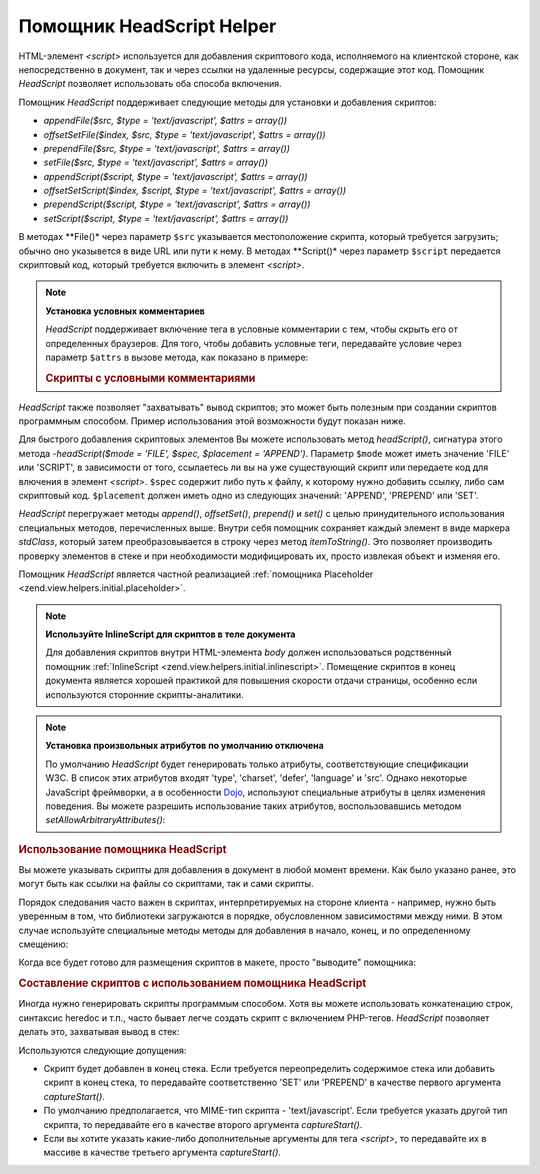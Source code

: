 .. _zend.view.helpers.initial.headscript:

Помощник HeadScript Helper
==========================

HTML-элемент *<script>* используется для добавления скриптового
кода, исполняемого на клиентской стороне, как непосредственно
в документ, так и через ссылки на удаленные ресурсы, содержащие
этот код. Помощник *HeadScript* позволяет использовать оба способа
включения.

Помощник *HeadScript* поддерживает следующие методы для установки и
добавления скриптов:

- *appendFile($src, $type = 'text/javascript', $attrs = array())*

- *offsetSetFile($index, $src, $type = 'text/javascript', $attrs = array())*

- *prependFile($src, $type = 'text/javascript', $attrs = array())*

- *setFile($src, $type = 'text/javascript', $attrs = array())*

- *appendScript($script, $type = 'text/javascript', $attrs = array())*

- *offsetSetScript($index, $script, $type = 'text/javascript', $attrs = array())*

- *prependScript($script, $type = 'text/javascript', $attrs = array())*

- *setScript($script, $type = 'text/javascript', $attrs = array())*

В методах **File()* через параметр ``$src`` указывается
местоположение скрипта, который требуется загрузить; обычно
оно указывется в виде URL или пути к нему. В методах **Script()* через
параметр ``$script`` передается скриптовый код, который требуется
включить в элемент *<script>*.

.. note::

   **Установка условных комментариев**

   *HeadScript* поддерживает включение тега в условные комментарии с
   тем, чтобы скрыть его от определенных браузеров. Для того,
   чтобы добавить условные теги, передавайте условие через
   параметр ``$attrs`` в вызове метода, как показано в примере:

   .. _zend.view.helpers.initial.headscript.conditional:

   .. rubric:: Скрипты с условными комментариями

   .. code-block:: php
      :linenos:

      // добавление скриптов
      $this->headScript()->appendFile(
          '/js/prototype.js',
          'text/javascript',
          array('conditional' => 'lt IE 7')
      );

*HeadScript* также позволяет "захватывать" вывод скриптов; это может
быть полезным при создании скриптов программным способом.
Пример использования этой возможности будут показан ниже.

Для быстрого добавления скриптовых элементов Вы можете
использовать метод *headScript()*, сигнатура этого метода -*headScript($mode =
'FILE', $spec, $placement = 'APPEND')*. Параметр ``$mode`` может иметь значение 'FILE'
или 'SCRIPT', в зависимости от того, ссылаетесь ли вы на уже
существующий скрипт или передаете код для влючения в элемент
*<script>*. ``$spec`` содержит либо путь к файлу, к которому нужно
добавить ссылку, либо сам скриптовый код. ``$placement`` должен иметь
одно из следующих значений: 'APPEND', 'PREPEND' или 'SET'.

*HeadScript* перегружает методы *append()*, *offsetSet()*, *prepend()* и *set()* с целью
принудительного использования специальных методов,
перечисленных выше. Внутри себя помощник сохраняет каждый
элемент в виде маркера *stdClass*, который затем преобразовывается
в строку через метод *itemToString()*. Это позволяет производить
проверку элементов в стеке и при необходимости модифицировать
их, просто извлекая объект и изменяя его.

Помощник *HeadScript* является частной реализацией :ref:`помощника
Placeholder <zend.view.helpers.initial.placeholder>`.

.. note::

   **Используйте InlineScript для скриптов в теле документа**

   Для добавления скриптов внутри HTML-элемента *body* должен
   использоваться родственный помощник :ref:`InlineScript
   <zend.view.helpers.initial.inlinescript>`. Помещение скриптов в конец документа
   является хорошей практикой для повышения скорости отдачи
   страницы, особенно если используются сторонние
   скрипты-аналитики.

.. note::

   **Установка произвольных атрибутов по умолчанию отключена**

   По умолчанию *HeadScript* будет генерировать только атрибуты,
   соответствующие спецификации W3C. В список этих атрибутов
   входят 'type', 'charset', 'defer', 'language' и 'src'. Однако некоторые JavaScript
   фреймворки, а в особенности `Dojo`_, используют специальные
   атрибуты в целях изменения поведения. Вы можете разрешить
   использование таких атрибутов, воспользовавшись методом
   *setAllowArbitraryAttributes()*:

   .. code-block:: php
      :linenos:

      $this->headScript()->setAllowArbitraryAttributes(true);

.. _zend.view.helpers.initial.headscript.basicusage:

.. rubric:: Использование помощника HeadScript

Вы можете указывать скрипты для добавления в документ в любой
момент времени. Как было указано ранее, это могут быть как
ссылки на файлы со скриптами, так и сами скрипты.

.. code-block:: php
   :linenos:

   // добавление скриптов
   $this->headScript()->appendFile('/js/prototype.js')
                      ->appendScript($onloadScript);

Порядок следования часто важен в скриптах, интерпретируемых
на стороне клиента - например, нужно быть уверенным в том, что
библиотеки загружаются в порядке, обусловленном
зависимостями между ними. В этом случае используйте
специальные методы методы для добавления в начало, конец, и по
определенному смещению:

.. code-block:: php
   :linenos:

   // Размещение скриптов в определенном порядке

   // Добавление по определенному смещению
   $this->headScript()->offsetSetFile(100, '/js/myfuncs.js');

   // Используем эффекты из библиотеки script.aculo.us
   // (будет добавлена с использованием следующего смещения, 101)
   $this->headScript()->appendFile('/js/scriptaculous.js');

   // Но скрипт prototype всегда должен загружаться первым:
   $this->headScript()->prependFile('/js/prototype.js');

Когда все будет готово для размещения скриптов в макете,
просто "выводите" помощника:

.. code-block:: php
   :linenos:

   <?php echo $this->headScript() ?>

.. _zend.view.helpers.initial.headscript.capture:

.. rubric:: Составление скриптов с использованием помощника HeadScript

Иногда нужно генерировать скрипты программым способом. Хотя
вы можете использовать конкатенацию строк, синтаксис heredoc и
т.п., часто бывает легче создать скрипт с включением PHP-тегов.
*HeadScript* позволяет делать это, захватывая вывод в стек:

.. code-block:: php
   :linenos:

   <?php $this->headScript()->captureStart() ?>
   var action = '<?php echo $this->baseUrl ?>';
   $('foo_form').action = action;
   <?php $this->headScript()->captureEnd() ?>

Используются следующие допущения:

- Скрипт будет добавлен в конец стека. Если требуется
  переопределить содержимое стека или добавить скрипт в конец
  стека, то передавайте соответственно 'SET' или 'PREPEND' в качестве
  первого аргумента *captureStart()*.

- По умолчанию предполагается, что MIME-тип скрипта - 'text/javascript'.
  Если требуется указать другой тип скрипта, то передавайте его
  в качестве второго аргумента *captureStart()*.

- Если вы хотите указать какие-либо дополнительные аргументы
  для тега *<script>*, то передавайте их в массиве в качестве
  третьего аргумента *captureStart()*.



.. _`Dojo`: http://www.dojotoolkit.org/
